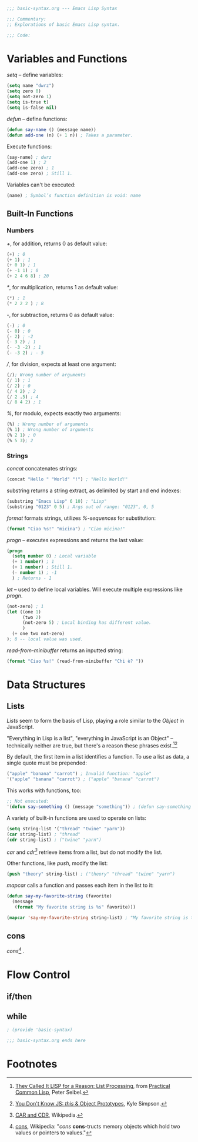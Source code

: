 #+BEGIN_SRC emacs-lisp :tangle yes
;;; basic-syntax.org --- Emacs Lisp Syntax

;;; Commentary:
;; Explorations of basic Emacs Lisp syntax.

;;; Code:
#+END_SRC

* Variables and Functions

/setq/ -- define variables:
#+BEGIN_SRC emacs-lisp :tangle yes
(setq name "dwrz")
(setq zero 0)
(setq not-zero 1)
(setq is-true t)
(setq is-false nil)
#+END_SRC

/defun/ -- define functions:
#+BEGIN_SRC emacs-lisp :tangle yes
(defun say-name () (message name))
(defun add-one (n) (+ 1 n)) ; Takes a parameter.
#+END_SRC

Execute functions:
#+BEGIN_SRC emacs-lisp :tangle yes
(say-name) ; dwrz
(add-one 1) ; 2
(add-one zero) ; 1
(add-one zero) ; Still 1.
#+END_SRC

Variables can't be executed:
#+BEGIN_SRC emacs-lisp :tangle yes
(name) ; Symbol’s function definition is void: name
#+END_SRC

** Built-In Functions

*** Numbers
/+/, for addition, returns 0 as default value:
#+BEGIN_SRC emacs-lisp :tangle yes
(+) ; 0
(+ 1) ; 1
(+ 0 1) ; 1
(+ -1 1) ; 0
(+ 2 4 6 8) ; 20
#+END_SRC

/*/, for multiplication, returns 1 as default value:
#+BEGIN_SRC emacs-lisp :tangle yes
(*) ; 1
(* 2 2 2 ) ; 8
#+END_SRC

/-/, for subtraction, returns 0 as default value:
#+BEGIN_SRC emacs-lisp :tangle yes
(-) ; 0
(- 0) ; 0
(- 2) ; -2
(- 3 2) ; 1
(- -3 -2) ; 1
(- -3 2) ; - 5
#+END_SRC

///, for division, expects at least one argument:
#+BEGIN_SRC emacs-lisp :tangle yes
(/); Wrong number of arguments
(/ 1) ; 1
(/ 2) ; 0
(/ 4 2) ; 2
(/ 2 .5) ; 4
(/ 8 4 2) ; 1
#+END_SRC

/%/, for modulo, expects exactly two arguments:
#+BEGIN_SRC emacs-lisp :tangle yes
(%) ; Wrong number of arguments
(% 1) ; Wrong number of arguments
(% 2 1) ; 0
(% 5 3); 2
#+END_SRC

*** Strings
/concat/ concatenates strings:
#+BEGIN_SRC emacs-lisp :tangle yes
(concat "Hello " "World" "!") ; "Hello World!"
#+END_SRC

substring returns a string extract, as delimited by start and end indexes:
#+BEGIN_SRC emacs-lisp :tangle yes
(substring "Emacs Lisp" 6 10) ; "Lisp"
(substring "0123" 0 5) ; Args out of range: "0123", 0, 5
#+END_SRC

/format/ formats strings, utilizes /%-sequences/ for substitution:
#+BEGIN_SRC emacs-lisp :tangle yes
(format "Ciao %s!" "micina") ; "Ciao micina!"
#+END_SRC

/progn/ -- executes expressions and returns the last value:
#+BEGIN_SRC emacs-lisp :tangle yes
(progn
  (setq number 0) ; Local variable
  (+ 1 number) ; 1
  (+ 1 number) ; Still 1.
  (- number 1) ; -1
  ) ; Returns - 1
#+END_SRC

/let/ -- used to define local variables.
Will execute multiple expressions like /progn/.
#+BEGIN_SRC emacs-lisp :tangle yes
(not-zero) ; 1
(let ((one 1)
      (two 2)
      (not-zero 5) ; Local binding has different value.
      )
  (+ one two not-zero)
); 8 -- local value was used.
#+END_SRC



/read-from-minibuffer/ returns an inputted string:
#+BEGIN_SRC emacs-lisp :tangle yes
(format "Ciao %s!" (read-from-minibuffer "Chi è? "))
#+END_SRC

* Data Structures

** Lists
/Lists/ seem to form the basis of Lisp, playing a role similar to the /Object/ in JavaScript.

"Everything in Lisp is a list", "everything in JavaScript is an Object" -- technically neither are true, but there's a reason these phrases exist.[fn:1][fn:2]

By default, the first item in a list identifies a function.
To use a list as data, a single quote must be prepended:
#+BEGIN_SRC emacs-lisp :tangle yes
("apple" "banana" "carrot") ; Invalid function: "apple"
'("apple" "banana" "carrot") ; ("apple" "banana" "carrot")
#+END_SRC

This works with functions, too:
#+BEGIN_SRC emacs-lisp :tangle yes
;; Not executed:
'(defun say-something () (message "something")) ; (defun say-something nil (insert "something"))
#+END_SRC

A variety of built-in functions are used to operate on lists:
#+BEGIN_SRC emacs-lisp :tangle yes
(setq string-list '("thread" "twine" "yarn"))
(car string-list) ; "thread"
(cdr string-list) ; ("twine" "yarn")
#+END_SRC

/car/ and /cdr[fn:3]/ retrieve items from a list, but do not modify the list.

Other functions, like /push/, modify the list:
#+BEGIN_SRC emacs-lisp :tangle yes
(push "theory" string-list) ; ("theory" "thread" "twine" "yarn")
#+END_SRC

/mapcar/ calls a function and passes each item in the list to it:
#+BEGIN_SRC emacs-lisp :tangle yes
(defun say-my-favorite-string (favorite)
  (message
   (format "My favorite string is %s" favorite)))

(mapcar 'say-my-favorite-string string-list) ; "My favorite string is theory", etc.
#+END_SRC

** cons
/cons[fn:4]/ .

* Flow Control

** if/then

** while

#+BEGIN_SRC emacs-lisp :tangle yes
; (provide 'basic-syntax)

;;; basic-syntax.org ends here
#+END_SRC

* Footnotes

[fn:1] [[http://www.gigamonkeys.com/book/they-called-it-lisp-for-a-reason-list-processing.html][They Called It LISP for a Reason: List Processing]], from [[http://www.gigamonkeys.com/book/][Practical Common Lisp]], Peter Seibel.

[fn:2] [[https://github.com/getify/You-Dont-Know-JS/blob/master/this%2520%2526%2520object%2520prototypes/ch3.md][You Don't Know JS: /this/ & Object Prototypes]], Kyle Simpson.

[fn:3] [[https://en.wikipedia.org/wiki/CAR_and_CDR][CAR and CDR]], Wikipedia.

[fn:4] [[https://en.wikipedia.org/wiki/Cons][cons]], Wikipedia: "/cons/ *cons*-tructs memory objects which hold two values or pointers to values."
